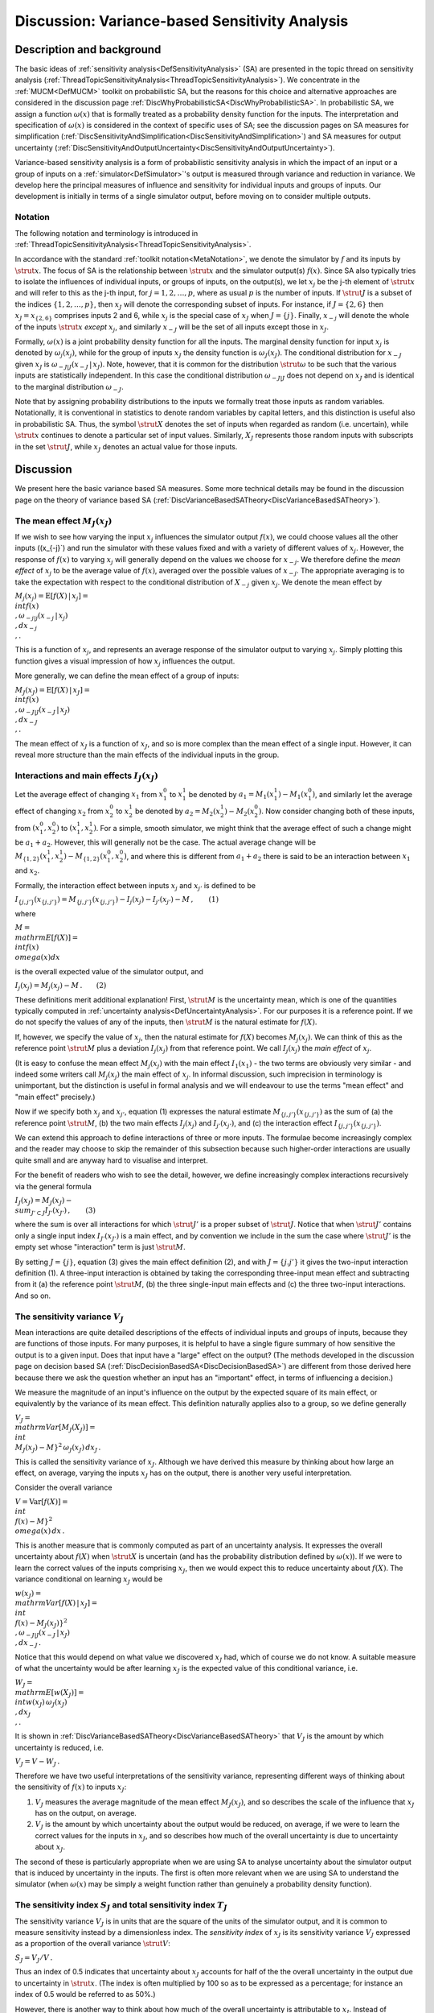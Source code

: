 .. _DiscVarianceBasedSA:

Discussion: Variance-based Sensitivity Analysis
===============================================

Description and background
--------------------------

The basic ideas of :ref:`sensitivity
analysis<DefSensitivityAnalysis>` (SA) are presented in the
topic thread on sensitivity analysis
(:ref:`ThreadTopicSensitivityAnalysis<ThreadTopicSensitivityAnalysis>`).
We concentrate in the :ref:`MUCM<DefMUCM>` toolkit on probabilistic
SA, but the reasons for this choice and alternative approaches are
considered in the discussion page
:ref:`DiscWhyProbabilisticSA<DiscWhyProbabilisticSA>`. In
probabilistic SA, we assign a function :math:`\omega(x)` that is formally
treated as a probability density function for the inputs. The
interpretation and specification of :math:`\omega(x)` is considered in the
context of specific uses of SA; see the discussion pages on SA measures
for simplification
(:ref:`DiscSensitivityAndSimplification<DiscSensitivityAndSimplification>`)
and SA measures for output uncertainty
(:ref:`DiscSensitivityAndOutputUncertainty<DiscSensitivityAndOutputUncertainty>`).

Variance-based sensitivity analysis is a form of probabilistic
sensitivity analysis in which the impact of an input or a group of
inputs on a :ref:`simulator<DefSimulator>`'s output is measured
through variance and reduction in variance. We develop here the
principal measures of influence and sensitivity for individual inputs
and groups of inputs. Our development is initially in terms of a single
simulator output, before moving on to consider multiple outputs.

Notation
~~~~~~~~

The following notation and terminology is introduced in
:ref:`ThreadTopicSensitivityAnalysis<ThreadTopicSensitivityAnalysis>`.

In accordance with the standard :ref:`toolkit
notation<MetaNotation>`, we denote the simulator by :math:`f` and
its inputs by :math:`\strut x`. The focus of SA is the relationship between
:math:`\strut x` and the simulator output(s) :math:`f(x)`. Since SA also
typically tries to isolate the influences of individual inputs, or
groups of inputs, on the output(s), we let :math:`x_j` be the j-th element
of :math:`\strut x` and will refer to this as the j-th input, for
:math:`j=1,2,\ldots,p`, where as usual :math:`p` is the number of inputs. If
:math:`\strut J` is a subset of the indices :math:`\{1,2,\ldots,p\}`, then
:math:`x_J` will denote the corresponding subset of inputs. For instance,
if :math:`J=\{2,6\}` then :math:`x_J=x_{\{2,6\}}` comprises inputs 2 and 6,
while :math:`x_j` is the special case of :math:`x_J` when :math:`J=\{j\}`.
Finally, :math:`x_{-j}` will denote the whole of the inputs :math:`\strut x`
*except* :math:`x_j`, and similarly :math:`x_{-J}` will be the set of all
inputs except those in :math:`x_J`.

Formally, :math:`\omega(x)` is a joint probability density function for all
the inputs. The marginal density function for input :math:`x_j` is denoted
by :math:`\omega_j(x_j)`, while for the group of inputs :math:`x_J` the
density function is :math:`\omega_J(x_J)`. The conditional distribution for
:math:`x_{-J}` given :math:`x_J` is :math:`\omega_{-J|J}(x_{-J}\,|\,x_J)`. Note,
however, that it is common for the distribution :math:`\strut\omega` to be
such that the various inputs are statistically independent. In this case
the conditional distribution :math:`\omega_{-J|J}` does not depend on
:math:`x_J` and is identical to the marginal distribution :math:`\omega_{-J}`.

Note that by assigning probability distributions to the inputs we
formally treat those inputs as random variables. Notationally, it is
conventional in statistics to denote random variables by capital
letters, and this distinction is useful also in probabilistic SA. Thus,
the symbol :math:`\strut X` denotes the set of inputs when regarded as
random (i.e. uncertain), while :math:`\strut x` continues to denote a
particular set of input values. Similarly, :math:`X_J` represents those
random inputs with subscripts in the set :math:`\strut J`, while :math:`x_J`
denotes an actual value for those inputs.

Discussion
----------

We present here the basic variance based SA measures. Some more
technical details may be found in the discussion page on the theory of
variance based SA
(:ref:`DiscVarianceBasedSATheory<DiscVarianceBasedSATheory>`).

The mean effect :math:`M_J(x_J)`
~~~~~~~~~~~~~~~~~~~~~~~~~~~~~

If we wish to see how varying the input :math:`x_j` influences the
simulator output :math:`f(x)`, we could choose values all the other inputs
(\(x_{-j}`) and run the simulator with these values fixed and with a
variety of different values of :math:`x_j`. However, the response of
:math:`f(x)` to varying :math:`x_j` will generally depend on the values we
choose for :math:`x_{-j}`. We therefore define the *mean effect* of
:math:`x_j` to be the average value of :math:`f(x)`, averaged over the
possible values of :math:`x_{-j}`. The appropriate averaging is to take the
expectation with respect to the conditional distribution of :math:`X_{-j}`
given :math:`x_j`. We denote the mean effect by

:math:`M_j(x_j) = {\mathrm E}[f(X)\,|\,x_j] = \\int f(x) \\,\omega_{-j|j}
(x_{-j}\,|\,x_j) \\,dx_{-j} \\,.`

This is a function of :math:`x_j`, and represents an average response of
the simulator output to varying :math:`x_j`. Simply plotting this function
gives a visual impression of how :math:`x_j` influences the output.

More generally, we can define the mean effect of a group of inputs:

:math:`M_J(x_J) = {\mathrm E}[f(X)\,|\,x_J] = \\int f(x) \\,\omega_{-J|J}
(x_{-J}\,|\,x_J) \\,dx_{-J} \\,.`

The mean effect of :math:`x_J` is a function of :math:`x_J`, and so is more
complex than the mean effect of a single input. However, it can reveal
more structure than the main effects of the individual inputs in the
group.

Interactions and main effects :math:`I_J(x_J)`
~~~~~~~~~~~~~~~~~~~~~~~~~~~~~~~~~~~~~~~~~~~

Let the average effect of changing :math:`x_1` from :math:`x_1^0` to
:math:`x_1^1` be denoted by :math:`a_1=M_1(x_1^1)-M_1(x_1^0)`, and similarly
let the average effect of changing :math:`x_2` from :math:`x_2^0` to
:math:`x_2^1` be denoted by :math:`a_2=M_2(x_2^1)-M_2(x_2^0)`. Now consider
changing both of these inputs, from :math:`(x_1^0,x_2^0)` to
:math:`(x_1^1,x_2^1)`. For a simple, smooth simulator, we might think that
the average effect of such a change might be :math:`a_1+a_2`. However, this
will generally not be the case. The actual average change will be
:math:`M_{\{1,2\}}(x_1^1,x_2^1)-M_{\{1,2\}}(x_1^0,x_2^0)`, and where this
is different from :math:`a_1+a_2` there is said to be an interaction
between :math:`x_1` and :math:`x_2`.

Formally, the interaction effect between inputs :math:`x_j` and :math:`x_{j'}`
is defined to be

:math:`I_{\{j,j'\}}(x_{\{j,j'\}}) = M_{\{j,j'\}}(x_{\{j,j'\}}) - I_j(x_j) -
I_{j'}(x_{j'}) - M\,,\qquad(1)`

where

:math:`M = \\mathrm{E}[f(X)] = \\int f(x)\, \\omega(x) dx`

is the overall expected value of the simulator output, and

:math:`I_j(x_j) = M_j(x_j) - M\,.\qquad(2)`

These definitions merit additional explanation! First, :math:`\strut M` is
the uncertainty mean, which is one of the quantities typically computed
in :ref:`uncertainty analysis<DefUncertaintyAnalysis>`. For our
purposes it is a reference point. If we do not specify the values of any
of the inputs, then :math:`\strut M` is the natural estimate for :math:`f(X)`.

If, however, we specify the value of :math:`x_j`, then the natural estimate
for :math:`f(X)` becomes :math:`M_j(x_j)`. We can think of this as the
reference point :math:`\strut M` plus a deviation :math:`I_j(x_j)` from that
reference point. We call :math:`I_j(x_j)` the *main effect* of :math:`x_j`.

(It is easy to confuse the mean effect :math:`M_j(x_j)` with the main
effect :math:`I_1(x_1)` - the two terms are obviously very similar - and
indeed some writers call :math:`M_j(x_j)` the main effect of :math:`x_j`. In
informal discussion, such imprecision in terminology is unimportant, but
the distinction is useful in formal analysis and we will endeavour to
use the terms "mean effect" and "main effect" precisely.)

Now if we specify both :math:`x_j` and :math:`x_{j'}`, equation (1) expresses
the natural estimate :math:`M_{\{j,j'\}}(x_{\{j,j'\}})` as the sum of (a)
the reference point :math:`\strut M`, (b) the two main effects
:math:`I_j(x_j)` and :math:`I_{j'}(x_{j'})`, and (c) the interaction effect
:math:`I_{\{j,j'\}}(x_{\{j,j'\}})`.

We can extend this approach to define interactions of three or more
inputs. The formulae become increasingly complex and the reader may
choose to skip the remainder of this subsection because such
higher-order interactions are usually quite small and are anyway hard to
visualise and interpret.

For the benefit of readers who wish to see the detail, however, we
define increasingly complex interactions recursively via the general
formula

:math:`I_J(x_J)=M_J(x_J) - \\sum_{J'\subset J}I_{J'}(x_{J'})\,,\qquad(3)`

where the sum is over all interactions for which :math:`\strut J'` is a
proper subset of :math:`\strut J`. Notice that when :math:`\strut J'` contains
only a single input index :math:`I_{J'}(x_{J'})` is a main effect, and by
convention we include in the sum the case where :math:`\strut J'` is the
empty set whose "interaction" term is just :math:`\strut M`.

By setting :math:`J=\{j\}`, equation (3) gives the main effect definition
(2), and with :math:`J=\{j.j'\}` it gives the two-input interaction
definition (1). A three-input interaction is obtained by taking the
corresponding three-input mean effect and subtracting from it (a) the
reference point :math:`\strut M`, (b) the three single-input main effects
and (c) the three two-input interactions. And so on.

The sensitivity variance :math:`V_J`
~~~~~~~~~~~~~~~~~~~~~~~~~~~~~~~~~

Mean interactions are quite detailed descriptions of the effects of
individual inputs and groups of inputs, because they are functions of
those inputs. For many purposes, it is helpful to have a single figure
summary of how sensitive the output is to a given input. Does that input
have a "large" effect on the output? (The methods developed in the
discussion page on decision based SA
(:ref:`DiscDecisionBasedSA<DiscDecisionBasedSA>`) are different from
those derived here because there we ask the question whether an input
has an "important" effect, in terms of influencing a decision.)

We measure the magnitude of an input's influence on the output by the
expected square of its main effect, or equivalently by the variance of
its mean effect. This definition naturally applies also to a group, so
we define generally

:math:`V_J = \\mathrm{Var}[M_J(X_J)] = \\int \\{M_J(x_J) -
M\}^2\,\omega_J(x_J)\,dx_J\,.`

This is called the sensitivity variance of :math:`x_J`. Although we have
derived this measure by thinking about how large an effect, on average,
varying the inputs :math:`x_J` has on the output, there is another very
useful interpretation.

Consider the overall variance

:math:`V=\mathrm{Var}[f(X)] = \\int \\{f(x) - M\}^2\, \\omega(x)\, dx\,.`

This is another measure that is commonly computed as part of an
uncertainty analysis. It expresses the overall uncertainty about
:math:`f(X)` when :math:`\strut X` is uncertain (and has the probability
distribution defined by :math:`\omega(x)`). If we were to learn the correct
values of the inputs comprising :math:`x_J`, then we would expect this to
reduce uncertainty about :math:`f(X)`. The variance conditional on learning
:math:`x_J` would be

:math:`w(x_J) = \\mathrm{Var}[f(X)\,|\,x_J] = \\int \\{f(x)-M_J(x_J)\}^2
\\,\omega_{-J|J}(x_{-J}\,|\,x_J) \\,dx_{-J}\,.`

Notice that this would depend on what value we discovered :math:`x_J` had,
which of course we do not know. A suitable measure of what the
uncertainty would be after learning :math:`x_J` is the expected value of
this conditional variance, i.e.

:math:`W_J = \\mathrm{E}[w(X_J)] = \\int w(x_J)\,\omega_J(x_J) \\,dx_J
\\,.`

It is shown in
:ref:`DiscVarianceBasedSATheory<DiscVarianceBasedSATheory>` that
:math:`V_J` is the amount by which uncertainty is reduced, i.e.

:math:`V_J = V - W_J\,.`

Therefore we have two useful interpretations of the sensitivity
variance, representing different ways of thinking about the sensitivity
of :math:`f(x)` to inputs :math:`x_J`:

#. :math:`V_J` measures the average magnitude of the mean effect
   :math:`M_J(x_J)`, and so describes the scale of the influence that
   :math:`x_J` has on the output, on average.
#. :math:`V_J` is the amount by which uncertainty about the output would be
   reduced, on average, if we were to learn the correct values for the
   inputs in :math:`x_J`, and so describes how much of the overall
   uncertainty is due to uncertainty about :math:`x_J`.

| The second of these is particularly appropriate when we are using SA
  to analyse uncertainty about the simulator output that is induced by
  uncertainty in the inputs. The first is often more relevant when we
  are using SA to understand the simulator (when :math:`\omega(x)` may be
  simply a weight function rather than genuinely a probability density
  function).

The sensitivity index :math:`S_J` and total sensitivity index :math:`T_J`
~~~~~~~~~~~~~~~~~~~~~~~~~~~~~~~~~~~~~~~~~~~~~~~~~~~~~~~~~~~~~~~~~~~

The sensitivity variance :math:`V_J` is in units that are the square of the
units of the simulator output, and it is common to measure sensitivity
instead by a dimensionless index. The *sensitivity inde*\ x of :math:`x_J`
is its sensitivity variance :math:`V_J` expressed as a proportion of the
overall variance :math:`\strut V`:

:math:`S_J = V_J / V\,.`

Thus an index of 0.5 indicates that uncertainty about :math:`x_J` accounts
for half of the the overall uncertainty in the output due to uncertainty
in :math:`\strut x`. (The index is often multiplied by 100 so as to be
expressed as a percentage; for instance an index of 0.5 would be
referred to as 50%.)

However, there is another way to think about how much of the overall
uncertainty is attributable to :math:`x_J`. Instead of considering how much
uncertainty is reduced if we were to learn :math:`x_J`, we could consider
how much uncertainty *remains* after we learn the values of all the
other inputs, which is :math:`W_{-J}`. This is not the same as :math:`V_J`,
and in most situations is greater. So another index for :math:`S_J` is its
*total sensitivity index*

:math:`T_J = W_{-J} / V = 1-S_{-J}\,.`

The variance partition theorem
~~~~~~~~~~~~~~~~~~~~~~~~~~~~~~

The relationship between these indices (and the reason why :math:`T_J` is
generally larger than :math:`S_J`) can be seen in a general theorem that is
proved in
:ref:`DiscVarianceBasedSATheory<DiscVarianceBasedSATheory>`. First
notice that for an individual :math:`x_j` the sensitivity variance :math:`V_j`
is not just the variance of the mean effect :math:`M_j(X_j)` but also of
its main effect :math:`I_j(X_j)` (since the main effect is just the mean
effect minus a constant). However, it is not true that for a group
:math:`x_J` of more than one input :math:`V_J` equals the variance of
:math:`I_J(X_J)`. If we define

:math:`V^I_J = \\mathrm{Var}[I_J(X_J)]`

then we have :math:`V^I_j=V_j` but otherwise we refer to :math:`V^I_J` as the
interaction variance of :math:`x_J`. Just as an interaction effect between
two inputs :math:`x_j` and :math:`x_{j'}` concerns aspects of the joint effect
of those two inputs that are not explained by their main effects alone,
their interaction variance concerns uncertainty that is attributable to
the joint effect that is not explained by their separate sensitivity
variances. Interaction variances are a useful summary of the extent of
interactions between inputs.

Specifically, the following result holds (under a condition to be
presented shortly)

:math:`V_{\{j,j'\}} = V_j + V_{j'} + V^I_{\{j,j'\}}\,.`

So the amount of uncertainty attributable to (and removed by learning)
both :math:`x_j` and :math:`x_{j'}` is the sum of the amounts attributable to
each separately (their separate sensitivity variances) plus their
interaction variance.

The condition for this to hold is that :math:`x_j` and :math:`x_{j'}` must be
statistically independent. This independence is a property that can be
verified from the probability density function :math:`\omega(x)`.

Generalising, suppose that all the inputs are mutually independent. This
means that their joint density function :math:`\omega(x)` reduces to the
product :math:`\prod_{j=1}^p\omega_j(x_j)` of their marginal density
functions. Independence often holds in practice, partly because it is
much easier to specify :math:`\omega(x)` by thinking about the uncertainty
in each input separately.

If the :math:`x_j`s are mutually independent, then

:math:`V_J = \\sum_{J'\subseteq J} V^I_{J'}\,.\qquad(4)`

Thus the sensitivity variance of a group :math:`x_J` is the sum of the
individual sensitivity variances of the inputs in the group plus all the
interaction variances between members of the group. (Notice that this
time the sum is over all :math:`\strut J'` that are subsets of :math:`\strut
J` including :math:`\strut J` itself.)

In particular, the total variance can be partitioned into the sum of all
the sensitivity and interaction variances:

:math:`V = \\sum_J V^I_J\,.`

This is the partition theorem that is proved in
:ref:`DiscVarianceBasedSATheory<DiscVarianceBasedSATheory>`. We now
consider what it means for the relationship between :math:`S_J` and
:math:`T_J`.

First consider :math:`S_J`. From the above equation (4), this is the sum of
the individual sensitivity indices :math:`S_j` for inputs :math:`x_j` in
:math:`X_J`, plus all the interaction variances between the inputs in
:math:`x_J`, also expressed as proportions of :math:`\strut V`.

On the other hand :math:`T_J` can be seen to be the sum of the individual
sensitivity indices :math:`S_j` plus all the interaction variances (divided
by :math:`\strut V`) that are *not* between inputs in :math:`x_{-J}`. The
difference is subtle, perhaps, but the interactions whose variances are
included in :math:`T_j` are all the ones included in :math:`S_J` plus
interactions that are between (one or more) inputs in :math:`x_J` and (one
or more) inputs outside :math:`x_J`. This is why :math:`T_J` is generally
larger than :math:`S_J`.

The difference between :math:`T_J` and :math:`S_J` is in practice an indicator
of the extent to which inputs in :math:`x_J` interact with inputs in
:math:`x_{-J}`. In particular, the difference between :math:`T_j` and :math:`S_j`
indicates the extent to which :math:`x_j` is involved in interactions with
other inputs.

Regression variances and coefficients
~~~~~~~~~~~~~~~~~~~~~~~~~~~~~~~~~~~~~

Another useful group of measures is associated with fitting simple
regression models to the simulator. Consider approximating :math:`f(x)`
using a regression model of the form

:math:`\hat f_g(x) = \\alpha + g(x)^\mathrm{T}\gamma \\,`

where :math:`g(x)` is a chosen vector of fitting functions and :math:`\alpha`
and :math:`\gamma` are parameters to be chosen for best fit (in the sense
of minimising expected squared error with respect to the distribution
:math::ref:`\omega(x)`). The general case is dealt with in
`DiscVarianceBasedSATheory<DiscVarianceBasedSATheory>`; here we
outline just the simplest, but in many ways the most useful, case.

Consider the case where :math:`g(x)=x_j`. Then the best fitting value of
:math:`\gamma` defines an average gradient of the effect of :math:`x_j`, and
is given by

:math:`\gamma_j = \\mathrm{Cov}[X_j,f(X)] / \\mathrm{Var}[X_j]\,.`

Using this fitted regression reduces uncertainty about :math:`f(X)` by an
amount

:math:`V^L_j = \\mathrm{Cov}[X_j,f(X)]^2 / \\mathrm{Var}[X_j]\,.`

This can be compared with the sensitivity variance of :math:`x_j`, which is
the reduction in uncertainty that is achieved by learning the value of
:math:`x_j`. The sensitivity variance :math:`V_j` will always be greater than
or equal to :math:`V^L_j`, and the difference between the two is a measure
of the degree of nonlinearity in the effect of :math:`x_j`.

Notice that the variance and covariance needed in these formulae are
evaluated using the distribution :math:`\omega(x)`. So
:math:`\mathrm{Var}[X_j]` is just the variance of the marginal distribution
of :math:`x_j`, and if :math:`\bar x_j` is the mean of that marginal
distribution then

:math:`\mathrm{Cov}[X_j,f(X)] = \\int x_j\,M_j(x_j)\,\omega_j(x_j)\,dx_j -
\\bar x_j\,M\,.`

Multiple outputs
~~~~~~~~~~~~~~~~

If :math:`f(x)` is a vector of :math:`\strut r` outputs, then all of the above
measures generalise quite simply. The mean and main effects are now
:math:`r\times 1` vector functions of their arguments, and all of the
variances become :math:`\strut r\times r` matrices. For example, the the
overall variance becomes the matrix

:math:`V=\mathrm{Var}[f(X)] = \\int \\{f(x) - M\}\{f(x) - M\}^\mathrm{T}\,
\\omega(x)\, dx\,.`

Note, however, that we do not consider matrix versions of :math:`S_J` and
:math:`T_J`, because it is not really meaningful to divide a sensitivity
variance matrix :math:`V_J` by the overall variance matrix :math:`\strut V`.

In practice, there is little extra understanding to be obtained by
attempting an SA of multiple outputs in this way beyond what can be
gained by SA of each output separately. Often, if the primary interest
is not in a single output then it can be defined in terms of a single
function of the outputs, and then SA carried out on that single function
is indicated. Some more discussion of SA on a function of :math:`f(x)`,
with an example of SA applied to whether :math:`f(x)` exceeds some
threshold, may be found in
:ref:`DiscSensitivityAndOutputUncertainty<DiscSensitivityAndOutputUncertainty>`.
